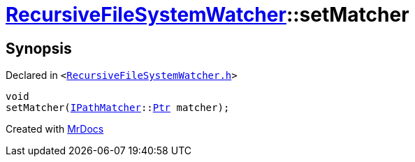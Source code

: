 [#RecursiveFileSystemWatcher-setMatcher]
= xref:RecursiveFileSystemWatcher.adoc[RecursiveFileSystemWatcher]::setMatcher
:relfileprefix: ../
:mrdocs:


== Synopsis

Declared in `&lt;https://github.com/PrismLauncher/PrismLauncher/blob/develop/launcher/RecursiveFileSystemWatcher.h#L19[RecursiveFileSystemWatcher&period;h]&gt;`

[source,cpp,subs="verbatim,replacements,macros,-callouts"]
----
void
setMatcher(xref:IPathMatcher.adoc[IPathMatcher]::xref:IPathMatcher/Ptr.adoc[Ptr] matcher);
----



[.small]#Created with https://www.mrdocs.com[MrDocs]#
